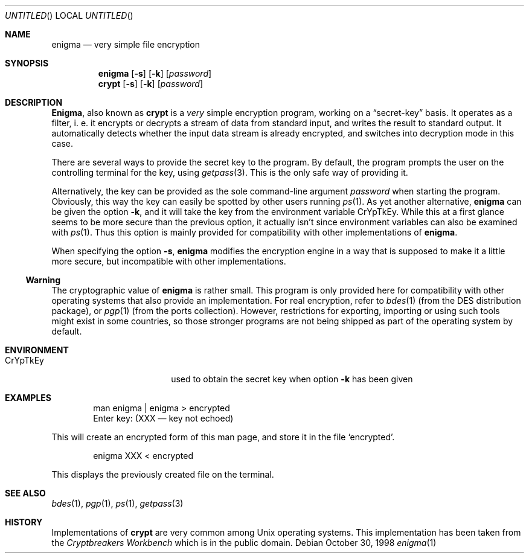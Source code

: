 .\"
.\" enigma (aka. crypt) man page written by Joerg Wunsch.
.\"
.\" Since enigma itself is distributed in the Public Domain, this file
.\" is also.
.\"
.\" $Id: enigma.1,v 1.1.2.1 1999/01/28 19:24:03 billf Exp $
.\" "
.Dd October 30, 1998
.Os
.Dt enigma 1
.Sh NAME
.Nm enigma
.Nd very simple file encryption
.Sh SYNOPSIS
.Nm
.Op Fl s
.Op Fl k
.Op Ar password
.Nm crypt
.Op Fl s
.Op Fl k
.Op Ar password
.Sh DESCRIPTION
.Nm Enigma ,
also known as
.Nm crypt
is a
.Em very
simple encryption program, working on a
.Dq secret-key
basis.  It operates as a filter, i. e. it encrypts or decrypts a
stream of data from standard input, and writes the result to standard
output.  It automatically detects whether the input data stream is
already encrypted, and switches into decryption mode in this case.
.Pp
There are several ways to provide the secret key to the program.  By
default, the program prompts the user on the controlling terminal for
the key, using
.Xr getpass 3 .
This is the only safe way of providing it.
.Pp
Alternatively, the key can be provided as the sole command-line
argument
.Ar password
when starting the program.  Obviously, this way the key can easily be
spotted by other users running
.Xr ps 1 .
As yet another alternative,
.Nm
can be given the option
.Fl k ,
and it will take the key from the environment variable
.Ev CrYpTkEy .
While this at a first glance seems to be more secure than the previous
option, it actually isn't since environment variables can also be
examined with
.Xr ps 1 .
Thus this option is mainly provided for compatibility with other
implementations of
.Nm enigma .
.Pp
When specifying the option
.Fl s ,
.Nm
modifies the encryption engine in a way that is supposed to make it a
little more secure, but incompatible with other implementations.
.Pp
.Ss Warning
The cryptographic value of
.Nm
is rather small.  This program is only provided here for compatibility
with other operating systems that also provide an implementation.  For
real encryption, refer to
.Xr bdes 1
(from the DES distribution package), or
.Xr pgp 1
(from the ports collection).  However, restrictions for exporting,
importing or using such tools might exist in some countries, so those
stronger programs are not being shipped as part of the operating
system by default.
.Sh ENVIRONMENT
.Bl -tag -offset indent -width "XXCrYpTkEy"
.It Ev CrYpTkEy
used to obtain the secret key when option
.Fl k
has been given
.El
.Sh EXAMPLES
.Bd -literal -offset indent
man enigma | enigma > encrypted
Enter key: (XXX \(em key not echoed)
.Ed
.Pp
This will create an encrypted form of this man page, and store it in
the file
.Ql encrypted .
.Bd -literal -offset indent
enigma XXX < encrypted
.Ed
.Pp
This displays the previously created file on the terminal.
.Sh SEE ALSO
.Xr bdes 1 ,
.Xr pgp 1 ,
.Xr ps 1 ,
.Xr getpass 3
.Sh HISTORY
Implementations of
.Nm crypt
are very common among
.Ux
operating systems.  This implementation has been taken from the
.Em Cryptbreakers Workbench
which is in the public domain.
